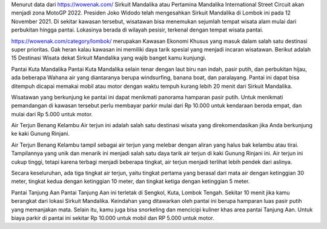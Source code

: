 Menurut data dari https://wowenak.com/ Sirkuit Mandalika atau Pertamina Mandalika International Street Circuit akan menjadi zona MotoGP 2022. Presiden Joko Widodo telah mengesahkan Sirkuit Mandalika di Lombok ini pada 12 November 2021. Di sekitar kawasan tersebut, wisatawan bisa menemukan sejumlah tempat wisata alam mulai dari perbukitan hingga pantai. Lokasinya berada di wilayah pesisir, terkenal dengan tempat wisata pantai.

https://wowenak.com/category/lombok/ merupakan Kawasan Ekonomi Khusus yang masuk dalam salah satu destinasi super prioritas. Gak heran kalau kawasan ini memiliki daya tarik spesial yang menjadi incaran wisatawan. Berikut adalah 15 Destinasi Wisata dekat Sirkuit Mandalika yang wajib banget kamu kunjungi.

Pantai Kuta Mandalika
Pantai Kuta Mandalika selain tenar dengan laut biru nan indah, pasir putih, dan perbukitan hijau, ada beberapa Wahana air yang diantaranya berupa windsurfing, banana boat, dan paralayang. Pantai ini dapat bisa ditempuh dicapai memakai mobil atau motor dengan waktu tempuh kurang lebih 20 menit dari Sirkuit Mandalika.

Wisatawan yang berkunjung ke pantai ini dapat menikmati panorama hamparan pasir putih. Untuk menikmati pemandangan di kawasan tersebut perlu membayar parkir mulai dari Rp 10.000 untuk kendaraan beroda empat, dan mulai dari Rp 5.000 untuk motor.

Air Terjun Benang Kelambu
Air terjun ini adalah salah satu destinasi wisata yang direkomendasikan jika Anda berkunjung ke kaki Gunung Rinjani.

Air Terjun Benang Kelambu tampil sebagai air terjun yang melebar dengan aliran yang halus bak kelambu atau tirai. Tampilannya yang unik dan menarik ini menjadi salah satu daya tarik air terjun di kaki Gunung Rinjani ini. Air terjun ini cukup tinggi, tetapi karena terbagi menjadi beberapa tingkat, air terjun menjadi terlihat lebih pendek dari aslinya.

Secara keseluruhan, ada tiga tingkat air terjun, yaitu tingkat pertama yang berasal dari mata air dengan ketinggian 30 meter, tingkat kedua dengan ketinggian 10 meter, dan tingkat ketiga dengan ketinggian 5 meter.

Pantai Tanjung Aan
Pantai Tanjung Aan ini terletak di Sengkol, Kuta, Lombok Tengah. Sekitar 10 menit jika kamu berangkat dari lokasi Sirkuit Mandalika. Keindahan yang ditawarkan oleh pantai ini berupa hamparan luas pasir putih yang memanjakan mata. Selain itu, kamu juga bisa snorkeling dan mencicipi kuliner khas area pantai Tanjung Aan. Untuk biaya parkir di pantai ini sekitar Rp 10.000 untuk mobil dan RP 5.000 untuk motor.
